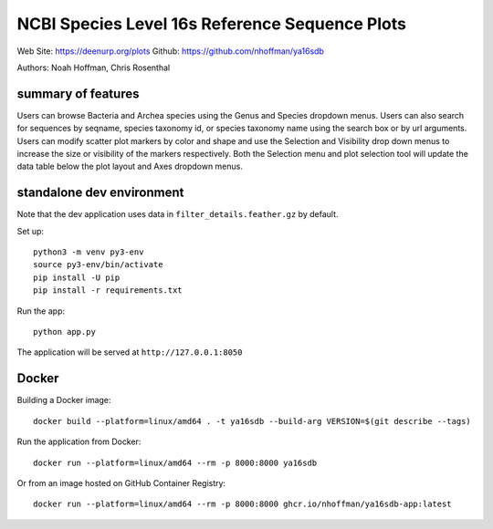===============================================
NCBI Species Level 16s Reference Sequence Plots
===============================================

Web Site: https://deenurp.org/plots
Github: https://github.com/nhoffman/ya16sdb

Authors: Noah Hoffman, Chris Rosenthal

.. image:: screenshot.png

summary of features
===================

Users can browse Bacteria and Archea species using the Genus and
Species dropdown menus.  Users can also search for sequences by
seqname, species taxonomy id, or species taxonomy name using the
search box or by url arguments.  Users can modify scatter plot markers
by color and shape and use the Selection and Visibility drop down menus
to increase the size or visibility of the markers respectively.  Both
the Selection menu and plot selection tool will update the data table
below the plot layout and Axes dropdown menus.

standalone dev environment
==========================

Note that the dev application uses data in
``filter_details.feather.gz`` by default.

Set up::

  python3 -m venv py3-env
  source py3-env/bin/activate
  pip install -U pip
  pip install -r requirements.txt

Run the app::

  python app.py

The application will be served at ``http://127.0.0.1:8050``

Docker
======

Building a Docker image::

  docker build --platform=linux/amd64 . -t ya16sdb --build-arg VERSION=$(git describe --tags)

Run the application from Docker::

  docker run --platform=linux/amd64 --rm -p 8000:8000 ya16sdb

Or from an image hosted on GitHub Container Registry::

  docker run --platform=linux/amd64 --rm -p 8000:8000 ghcr.io/nhoffman/ya16sdb-app:latest

